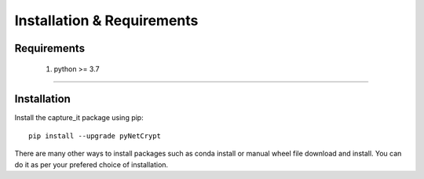Installation & Requirements
#############################

Requirements
==================

	1. python >= 3.7

-----------------

Installation
==================

Install the capture_it package using pip::

    pip install --upgrade pyNetCrypt
	
There are many other ways to install packages such as conda install or manual wheel file download and install.
You can do it as per your prefered choice of installation.



